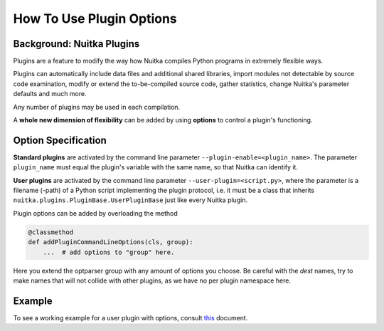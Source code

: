 ###########################
 How To Use Plugin Options
###########################

****************************
 Background: Nuitka Plugins
****************************

Plugins are a feature to modify the way how Nuitka compiles Python
programs in extremely flexible ways.

Plugins can automatically include data files and additional shared
libraries, import modules not detectable by source code examination,
modify or extend the to-be-compiled source code, gather statistics,
change Nuitka's parameter defaults and much more.

Any number of plugins may be used in each compilation.

A **whole new dimension of flexibility** can be added by using
**options** to control a plugin's functioning.

**********************
 Option Specification
**********************

**Standard plugins** are activated by the command line parameter
``--plugin-enable=<plugin_name>``. The parameter ``plugin_name`` must
equal the plugin's variable with the same name, so that Nuitka can
identify it.

**User plugins** are activated by the command line parameter
``--user-plugin=<script.py>``, where the parameter is a filename (-path)
of a Python script implementing the plugin protocol, i.e. it must be a
class that inherits ``nuitka.plugins.PluginBase.UserPluginBase`` just
like every Nuitka plugin.

Plugin options can be added by overloading the method

.. code:: python

   @classmethod
   def addPluginCommandLineOptions(cls, group):
       ...  # add options to "group" here.

Here you extend the optparser group with any amount of options you
choose. Be careful with the `dest` names, try to make names that will
not collide with other plugins, as we have no per plugin namespace here.

*********
 Example
*********

To see a working example for a user plugin with options, consult `this
<https://github.com/Nuitka/Nuitka/blob/develop/UserPlugin-Creation.rst>`__
document.